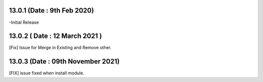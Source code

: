 13.0.1 (Date : 9th Feb 2020)
----------------------------
-Initial Release

13.0.2 ( Date : 12 March 2021 )
--------------------------------

[Fix] Issue for Merge in Existing and Remove other.

13.0.3 (Date : 09th November 2021)
-----------------------------------
[FIX] issue fixed when install module.

